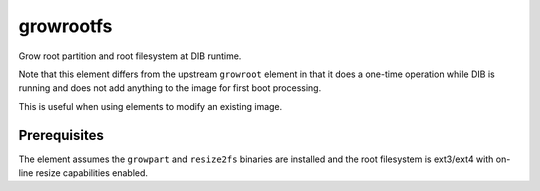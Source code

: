 ==========
growrootfs
==========

Grow root partition and root filesystem at DIB runtime.

Note that this element differs from the upstream ``growroot`` element in that
it does a one-time operation while DIB is running and does not add anything
to the image for first boot processing.

This is useful when using elements to modify an existing image.


Prerequisites
-------------
The element assumes the ``growpart`` and ``resize2fs`` binaries are installed
and the root filesystem is ext3/ext4 with on-line resize capabilities enabled.

